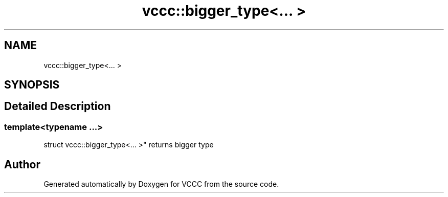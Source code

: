 .TH "vccc::bigger_type<... >" 3 "Fri Dec 18 2020" "VCCC" \" -*- nroff -*-
.ad l
.nh
.SH NAME
vccc::bigger_type<... >
.SH SYNOPSIS
.br
.PP
.SH "Detailed Description"
.PP 

.SS "template<typename \&.\&.\&.>
.br
struct vccc::bigger_type<\&.\&.\&. >"
returns bigger type 

.SH "Author"
.PP 
Generated automatically by Doxygen for VCCC from the source code\&.
